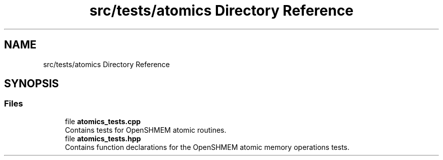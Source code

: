 .TH "src/tests/atomics Directory Reference" 3 "Version 0.1" "shmemvv" \" -*- nroff -*-
.ad l
.nh
.SH NAME
src/tests/atomics Directory Reference
.SH SYNOPSIS
.br
.PP
.SS "Files"

.in +1c
.ti -1c
.RI "file \fBatomics_tests\&.cpp\fP"
.br
.RI "Contains tests for OpenSHMEM atomic routines\&. "
.ti -1c
.RI "file \fBatomics_tests\&.hpp\fP"
.br
.RI "Contains function declarations for the OpenSHMEM atomic memory operations tests\&. "
.in -1c
